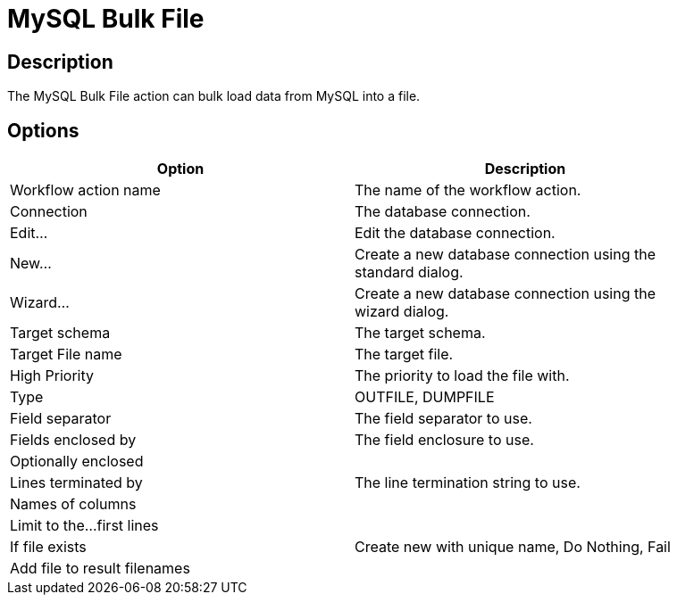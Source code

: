 ////
Licensed to the Apache Software Foundation (ASF) under one
or more contributor license agreements.  See the NOTICE file
distributed with this work for additional information
regarding copyright ownership.  The ASF licenses this file
to you under the Apache License, Version 2.0 (the
"License"); you may not use this file except in compliance
with the License.  You may obtain a copy of the License at
  http://www.apache.org/licenses/LICENSE-2.0
Unless required by applicable law or agreed to in writing,
software distributed under the License is distributed on an
"AS IS" BASIS, WITHOUT WARRANTIES OR CONDITIONS OF ANY
KIND, either express or implied.  See the License for the
specific language governing permissions and limitations
under the License.
////
:documentationPath: /workflow/actions/
:language: en_US

= MySQL Bulk File

== Description

The MySQL Bulk File action can bulk load data from MySQL into a file.

== Options

[width="90%", options="header"]
|===
|Option|Description
|Workflow action name|The name of the workflow action.
|Connection|The database connection.
|Edit...|Edit the database connection.
|New...|Create a new database connection using the standard dialog.
|Wizard...|Create a new database connection using the wizard dialog.
|Target schema|The target schema.
|Target File name|The target file.
|High Priority|The priority to load the file with.
|Type|OUTFILE, DUMPFILE
|Field separator|The field separator to use.
|Fields enclosed by|The field enclosure to use.
|Optionally enclosed|
|Lines terminated by|The line termination string to use.
|Names of columns|
|Limit to the...first lines|
|If file exists|Create new with unique name, Do Nothing, Fail
|Add file to result filenames|
|===
